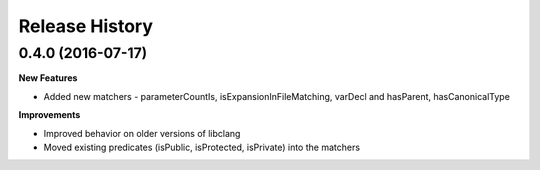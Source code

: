 .. :changelog:

Release History
---------------

0.4.0 (2016-07-17)
++++++++++++++++++

**New Features**

- Added new matchers - parameterCountIs, isExpansionInFileMatching, varDecl and
  hasParent, hasCanonicalType

**Improvements**

- Improved behavior on older versions of libclang
- Moved existing predicates (isPublic, isProtected, isPrivate) into the matchers
